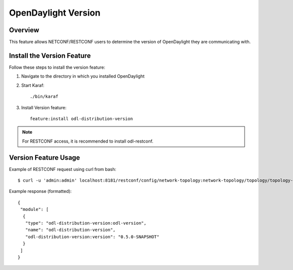 OpenDaylight Version
====================

Overview
--------

This feature allows NETCONF/RESTCONF users to determine the version of
OpenDaylight they are communicating with.

Install the Version Feature
---------------------------

Follow these steps to install the version feature:

#. Navigate to the directory in which you installed OpenDaylight
#. Start Karaf::

      ./bin/karaf

#. Install Version feature::

      feature:install odl-distribution-version

.. note:: For RESTCONF access, it is recommended to install odl-restconf.

Version Feature Usage
---------------------

Example of RESTCONF request using curl from bash::

    $ curl -u 'admin:admin' localhost:8181/restconf/config/network-topology:network-topology/topology/topology-netconf/node/controller-config/yang-ext:mount/config:modules/module/odl-distribution-version:odl-version/odl-distribution-version

Example response (formatted)::

   {
    "module": [
     {
      "type": "odl-distribution-version:odl-version",
      "name": "odl-distribution-version",
      "odl-distribution-version:version": "0.5.0-SNAPSHOT"
     }
    ]
   }
